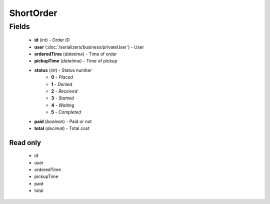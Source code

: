 ShortOrder
==========

Fields
------
    - **id** (*int*) - Order ID
    - **user** (:doc:`/serializers/business/privateUser`) - User
    - **orderedTime** (*datetime*) - Time of order
    - **pickupTime** (*datetime*) - Time of pickup
    - **status** (*int*) - Status number
        + **0** - *Placed*
        + **1** - *Denied*
        + **2** - *Received*
        + **3** - *Started*
        + **4** - *Waiting*
        + **5** - *Completed*
    - **paid** (*boolean*) - Paid or not
    - **total** (*decimal*) - Total cost


Read only
^^^^^^^^^
    - id
    - user
    - orderedTime
    - pickupTime
    - paid
    - total
